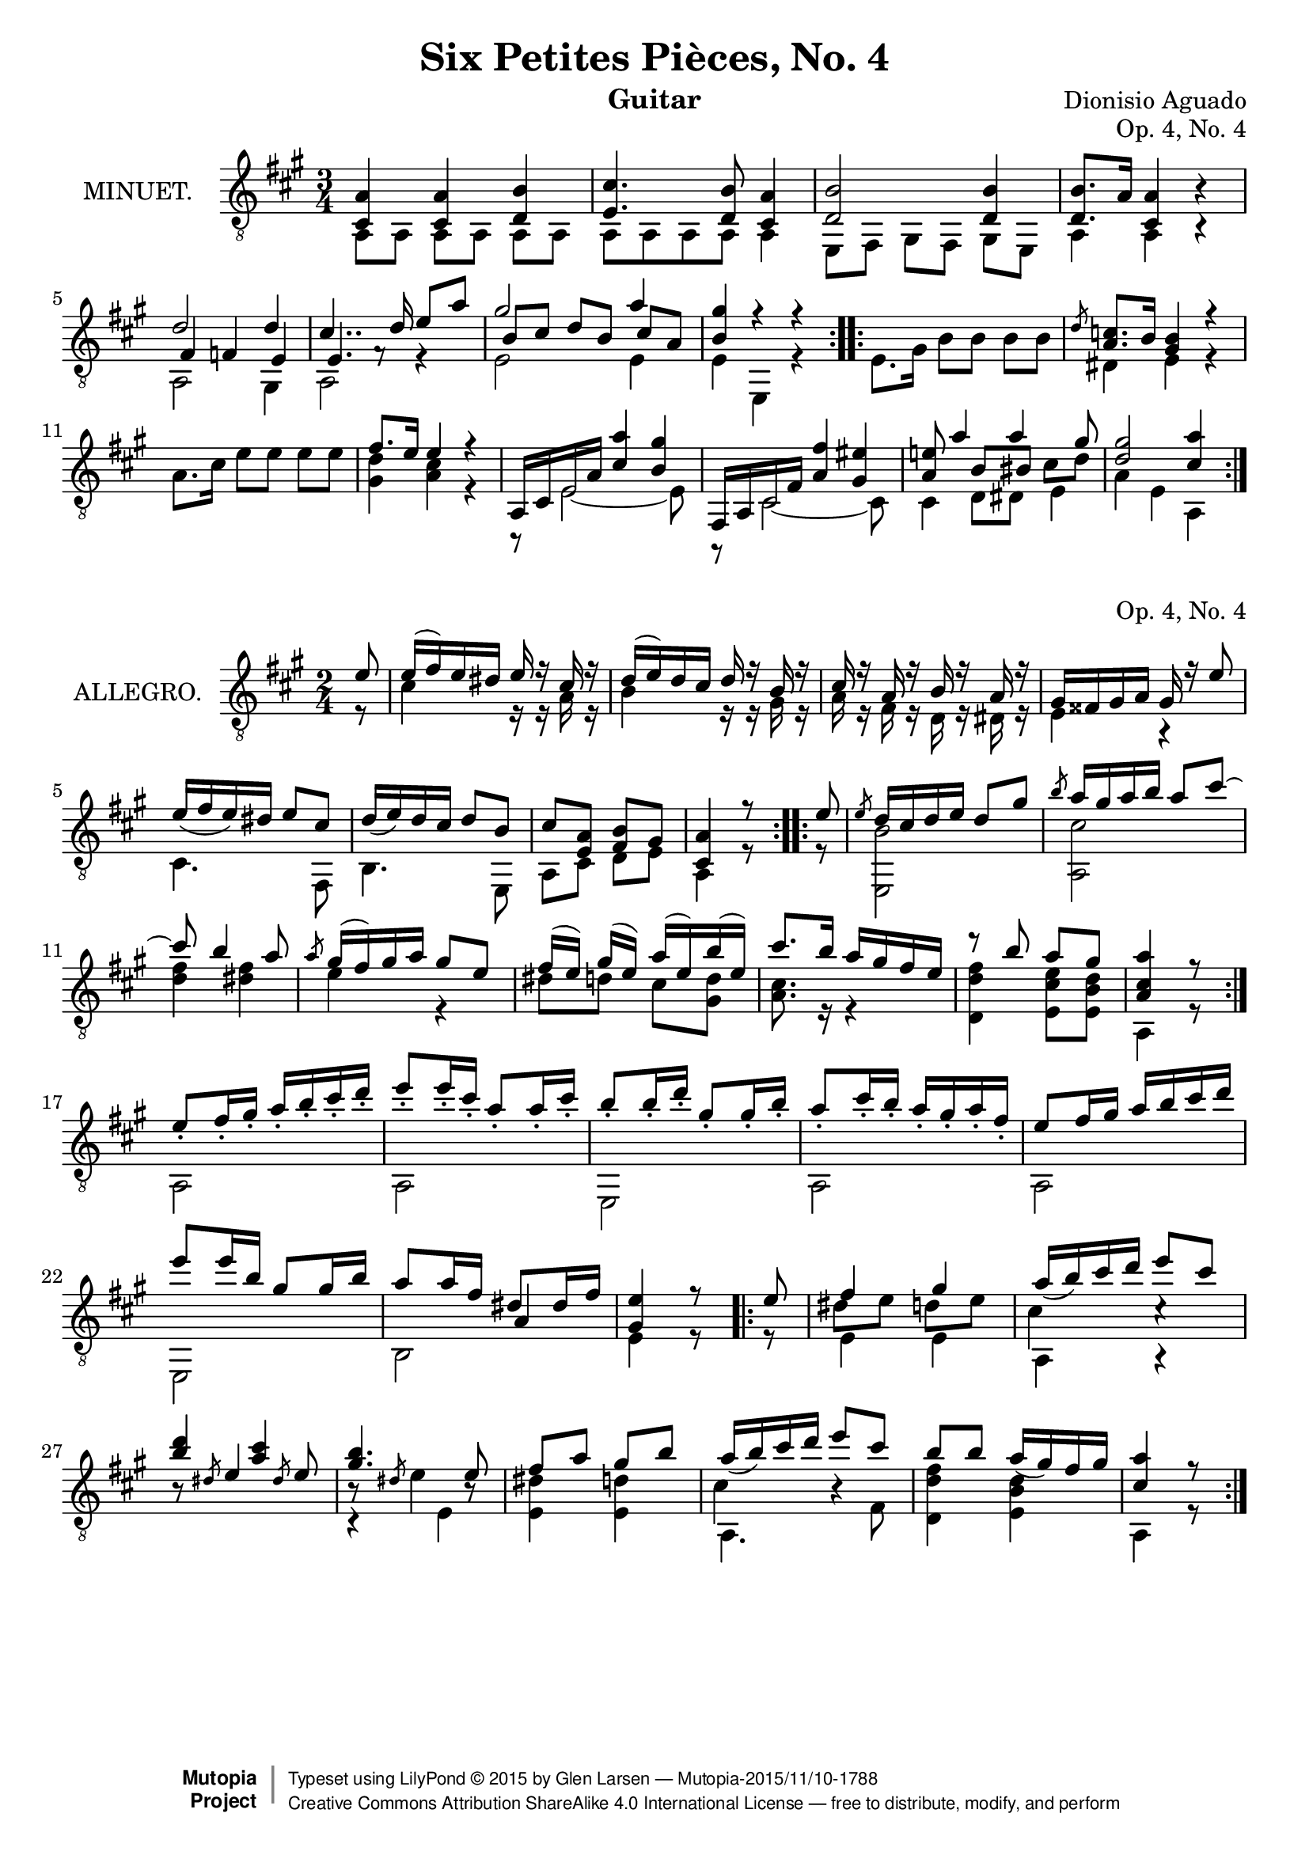 \version "2.18.2"

\header {
  mutopiatitle = "Six Petites Pièces, No. 4"
  mutopiacomposer = "AguadoD"
  source = "Mainz: B. Schott"
  % source = "Statens musikbibliotek - The Music Library of Sweden"
  % http://urn.kb.se/resolve?urn=urn:nbn:se:statensmusikverk-4033
  date = "1830"
  title = "Six Petites Pièces, No. 4"
  composer = "Dionisio Aguado"
  instrument = "Guitar"
  opus = "Op. 4, No. 4"
  style = "Classical"
  license = "Creative Commons Attribution-ShareAlike 4.0"
  maintainer = "Glen Larsen"
  maintainerEmail = "glenl.glx at gmail.com"
 footer = "Mutopia-2015/11/10-1788"
 copyright =  \markup { \override #'(baseline-skip . 0 ) \right-column { \sans \bold \with-url #"http://www.MutopiaProject.org" { \abs-fontsize #9  "Mutopia " \concat { \abs-fontsize #12 \with-color #white \char ##x01C0 \abs-fontsize #9 "Project " } } } \override #'(baseline-skip . 0 ) \center-column { \abs-fontsize #11.9 \with-color #grey \bold { \char ##x01C0 \char ##x01C0 } } \override #'(baseline-skip . 0 ) \column { \abs-fontsize #8 \sans \concat { " Typeset using " \with-url #"http://www.lilypond.org" "LilyPond " \char ##x00A9 " " 2015 " by " \maintainer " " \char ##x2014 " " \footer } \concat { \concat { \abs-fontsize #8 \sans{ " " \with-url #"http://creativecommons.org/licenses/by-sa/4.0/" "Creative Commons Attribution ShareAlike 4.0 International License " \char ##x2014 " free to distribute, modify, and perform" } } \abs-fontsize #13 \with-color #white \char ##x01C0 } } }
 tagline = ##f
}

\layout {
  indent = 72\pt
  short-indent = 0\mm
}

%%%
%%% First part: MINUET
%%%
mUpperVoice = \relative c' {
  \voiceOne
  \repeat volta 2 {
    <a cis,>4 <a cis,>4 <b d,>4 |
    <cis e,>4. <b d,>8 <cis, a'>4 |
    <d b'>2 <d b'>4 |
    <d b'>8. a'16 <a cis,>4 b4\rest |
    d2 d4 |
    cis4.. d16 e8[ a] |
    gis2 a4 |
    <b, gis'>4 r4 r4 |
  }
  \repeat volta 2 {
    s2. |
    \slashedGrace { d8} <a c>8.[ b16] <gis b>4 r4 |
    s2.
    fis'8.[ e16] e4 r4 |
    a,,16[ cis e a] <cis a'>4 <b gis'> |
    fis,16[ a cis fis] <a fis'>4 <gis eis'> |
    <a e'!>8 a'4 a gis8 |
    <d gis>2 <cis a'>4
  }
}

mLowerVoice = \relative c {
  \voiceTwo
  \repeat volta 2 {
    a8 a a[ a] a a |
    a a a a a4 |
    e8[ fis] gis[ fis] gis[ e] |
    a4 a4 b4\rest |
    << { \shiftOn fis'4 f e } \\ { a,2 gis4 } >> |
    << { \shiftOn e'4. f8\rest s4 } \\ { a,2 r4 } >> |
    << { \shiftOn b'8 cis d[ b] cis a } \\ { e2 e4 } >> |
    e4 e,4 r4 |
  }
  \repeat volta 2 {
    e'8. gis16 b8[ b] b b |
    dis,4 e r |
    a8.[ cis16] e8 e e[ e] |
    <d gis,>4 <cis a> r4 |
    r8 e,2~ e8 |
    r8 cis2~ cis8 |
    << { \voiceTwo cis4 d8[ dis8] e4 } \\
       { \voiceThree s4 \once\override Beam.positions=#'(2 . 2) b'8[ bis]
          \once\override Beam.positions=#'(-1 . -.75) cis8_[ d] } >> |
    a4 e\noBeam a,
  }
}

%%%
%%% Second part: ALLEGRO
%%%
aUpperVoice = \relative c' {
  \voiceOne
  \repeat volta 2 {
    \partial 8 { e8 }
    e16([ fis) e dis] e16 r cis r |
    d16([ e) d cis] d r b r |
    cis16 r a r b r a r |
    gis16[ fisis gis a] gis r e'8 |
    e16_([ fis e) dis] e8[ cis] |
    d16_([ e) d cis] d8[ b] |
    cis8[ <a e>8] <b fis>8[ gis] |
    <a cis,>4 r8
  }
  \repeat volta 2 {
     e'8 |
     \slashedGrace{e8} d16[ cis d e] d8 gis |
     \slashedGrace{b8} a16[ gis a b] a8 cis~ |
     cis8 b4\noBeam a8 |
     \slashedGrace{a8} gis16([ fis) gis a] gis8[ e] |
     fis16( e) gis([ e]) a16([ e) b'( e,)] |
     cis'8. b16 a16[ gis fis e] |
     r8 b'8 a[ gis] |
     \set Timing.measureLength = #(ly:make-moment 3/8) <a cis, a>4 r8
  }
  \set Timing.measureLength = #(ly:make-moment 2/4)
  e8_.[ fis16_. gis_.] a_.[ b_. cis_. d_.] |
  e8_.[ e16_. cis_.] a8_.[ a16_. cis_.] |
  b8_.[ b16_. d_.] gis,8_.[ gis16_. b_.] |
  a8_.[ cis16_. b_.] a16_.[ gis_. a_. fis_.] |
  e8[ fis16 gis] a[ b cis d] |
  e8[ e16 b] gis8[ gis16 b] |
  a8[ a16 fis] dis8[ dis16 fis] |
  <e gis,>4 r8
  % There source has an ending repeat without a matching beginning
  % mark. A double bar (no repeat marks) is at this location and my
  % assumption is that this is the start of the final repeat. -gl
  \repeat volta 2 {
    e8 |
    fis4 gis |
    a16_([ b) cis d] e8 cis |
    <b d>4 <a cis> |
    <gis b>4. e8 |
    fis a gis[ b] |
    a16_([ b) cis d] e8[ cis] |
    b8[ b] a16_([ gis) fis gis] |
    <a cis,>4 r8
  }
}

aLowerVoice = \relative c' {
  \voiceTwo
  \repeat volta 2 {
    \partial 8 { r8 }
    cis4 r16 r a r |
    b4 r16 r gis r |
    a16 r fis r d r dis r |
    e4 r |
    cis4. fis,8 |
    b4. e,8 |
    a8[ cis] d[ e] |
    a,4 r8
  }
  \repeat volta 2 {
    r8 |
    <b' e,,>2 |
    <cis a,>2 |
    <d fis>4 <dis fis> |
    e4 r4 |
    dis8[ d] cis[ <d gis,>8] |
    <a cis>8. r16 r4 |
    <fis' d d,>4 <e cis e,>8[ <d b e,>8] |
    \set Timing.measureLength = #(ly:make-moment 3/8) a,4 r8 |
  }
  \set Timing.measureLength = #(ly:make-moment 2/4)
  a2 |
  a2 |
  e2 |
  a2 |
  a2 |
  e2 |
  << { \shiftOn s4 a'4 } \\ { b,2 } >> |
  e4 r8
  \repeat volta 2 {
    r8 |
    << { \voiceTwo e4 e4 } \\
       { \voiceThree \stemDown dis'8[ e] d[ e] } >> |
    << { \voiceTwo a,,4 a\rest } \\
       { \voiceThree \stemDown cis'4 c\rest } >> |
    \stemUp b8\rest \slashedGrace{dis8} e4 \slashedGrace{dis8} e8 |
    << { b8\rest \slashedGrace{dis8} \stemDown e4 b8\rest } \\
       { c,4\rest e4 } >> |
    \stemDown <dis' e,>4 <d e,> |
    << { \voiceTwo a,4. fis'8 } \\
       { \voiceThree\stemDown cis'4 b4\rest } >> 
    <fis' d d,>4 <d b e,> |
    a,4 r8
  }
}

%%%
%%% SYSTEMS
%%%
\score {			% Minuet
  <<
    \new Staff = "guitar"
    <<
      \set Staff.instrumentName = #"MINUET."
      \key a \major
      \time 3/4
      \clef "treble_8"
      \mergeDifferentlyHeadedOn
      \context Voice = "mUpperVoice" \mUpperVoice
      \context Voice = "mLowerVoice" \mLowerVoice
   >>
 >>
  \layout {}
}
\score {			% Allegro
  <<
    \new Staff = "guitar"
    <<
      \set Staff.instrumentName = #"ALLEGRO."
      \key a \major
      \time 2/4
      \clef "treble_8"
      \mergeDifferentlyHeadedOn
      \context Voice = "aUpperVoice" \aUpperVoice
      \context Voice = "aLowerVoice" \aLowerVoice
   >>
 >>
  \layout {}
}

%%%
%%% MIDI
%%%
\score {			% Minuet
  \new Staff="Guitar"
  <<
    \set Staff.midiInstrument = #"acoustic guitar (nylon)"
    \key a \major
    \time 3/4
    \mUpperVoice
    \mLowerVoice
  >>
  \midi {
    \tempo 4 = 100
  }
}

\score {			% Allegro
  \new Staff="Guitar"
  <<
    \set Staff.midiInstrument = #"acoustic guitar (nylon)"
    \key a \major
    \time 2/4
    \aUpperVoice
    \aLowerVoice
  >>
  \midi {
    \tempo 4 = 100
  }
}
